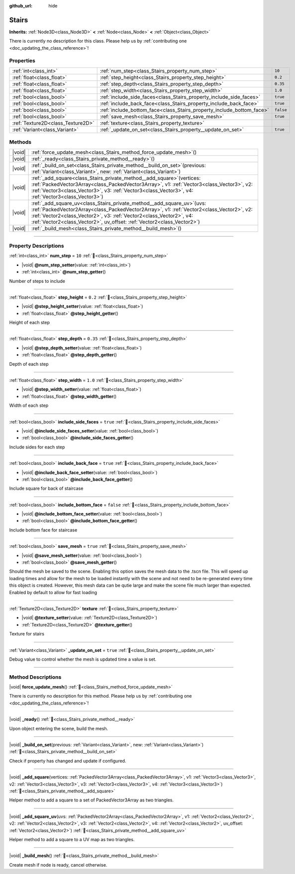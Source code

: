 :github_url: hide

.. DO NOT EDIT THIS FILE!!!
.. Generated automatically from Godot engine sources.
.. Generator: https://github.com/godotengine/godot/tree/master/doc/tools/make_rst.py.
.. XML source: https://github.com/godotengine/godot/tree/master/doc/xml/example/Stairs.xml.

.. _class_Stairs:

Stairs
======

**Inherits:** :ref:`Node3D<class_Node3D>` **<** :ref:`Node<class_Node>` **<** :ref:`Object<class_Object>`

.. container:: contribute

	There is currently no description for this class. Please help us by :ref:`contributing one <doc_updating_the_class_reference>`!

.. rst-class:: classref-reftable-group

Properties
----------

.. table::
   :widths: auto

   +-----------------------------------+-----------------------------------------------------------------------+-----------+
   | :ref:`int<class_int>`             | :ref:`num_step<class_Stairs_property_num_step>`                       | ``10``    |
   +-----------------------------------+-----------------------------------------------------------------------+-----------+
   | :ref:`float<class_float>`         | :ref:`step_height<class_Stairs_property_step_height>`                 | ``0.2``   |
   +-----------------------------------+-----------------------------------------------------------------------+-----------+
   | :ref:`float<class_float>`         | :ref:`step_depth<class_Stairs_property_step_depth>`                   | ``0.35``  |
   +-----------------------------------+-----------------------------------------------------------------------+-----------+
   | :ref:`float<class_float>`         | :ref:`step_width<class_Stairs_property_step_width>`                   | ``1.0``   |
   +-----------------------------------+-----------------------------------------------------------------------+-----------+
   | :ref:`bool<class_bool>`           | :ref:`include_side_faces<class_Stairs_property_include_side_faces>`   | ``true``  |
   +-----------------------------------+-----------------------------------------------------------------------+-----------+
   | :ref:`bool<class_bool>`           | :ref:`include_back_face<class_Stairs_property_include_back_face>`     | ``true``  |
   +-----------------------------------+-----------------------------------------------------------------------+-----------+
   | :ref:`bool<class_bool>`           | :ref:`include_bottom_face<class_Stairs_property_include_bottom_face>` | ``false`` |
   +-----------------------------------+-----------------------------------------------------------------------+-----------+
   | :ref:`bool<class_bool>`           | :ref:`save_mesh<class_Stairs_property_save_mesh>`                     | ``true``  |
   +-----------------------------------+-----------------------------------------------------------------------+-----------+
   | :ref:`Texture2D<class_Texture2D>` | :ref:`texture<class_Stairs_property_texture>`                         |           |
   +-----------------------------------+-----------------------------------------------------------------------+-----------+
   | :ref:`Variant<class_Variant>`     | :ref:`_update_on_set<class_Stairs_property__update_on_set>`           | ``true``  |
   +-----------------------------------+-----------------------------------------------------------------------+-----------+

.. rst-class:: classref-reftable-group

Methods
-------

.. table::
   :widths: auto

   +--------+-------------------------------------------------------------------------------------------------------------------------------------------------------------------------------------------------------------------------------------------------------------------------------------------------------------------------------+
   | |void| | :ref:`force_update_mesh<class_Stairs_method_force_update_mesh>`\ (\ )                                                                                                                                                                                                                                                         |
   +--------+-------------------------------------------------------------------------------------------------------------------------------------------------------------------------------------------------------------------------------------------------------------------------------------------------------------------------------+
   | |void| | :ref:`_ready<class_Stairs_private_method__ready>`\ (\ )                                                                                                                                                                                                                                                                       |
   +--------+-------------------------------------------------------------------------------------------------------------------------------------------------------------------------------------------------------------------------------------------------------------------------------------------------------------------------------+
   | |void| | :ref:`_build_on_set<class_Stairs_private_method__build_on_set>`\ (\ previous\: :ref:`Variant<class_Variant>`, new\: :ref:`Variant<class_Variant>`\ )                                                                                                                                                                          |
   +--------+-------------------------------------------------------------------------------------------------------------------------------------------------------------------------------------------------------------------------------------------------------------------------------------------------------------------------------+
   | |void| | :ref:`_add_square<class_Stairs_private_method__add_square>`\ (\ vertices\: :ref:`PackedVector3Array<class_PackedVector3Array>`, v1\: :ref:`Vector3<class_Vector3>`, v2\: :ref:`Vector3<class_Vector3>`, v3\: :ref:`Vector3<class_Vector3>`, v4\: :ref:`Vector3<class_Vector3>`\ )                                             |
   +--------+-------------------------------------------------------------------------------------------------------------------------------------------------------------------------------------------------------------------------------------------------------------------------------------------------------------------------------+
   | |void| | :ref:`_add_square_uv<class_Stairs_private_method__add_square_uv>`\ (\ uvs\: :ref:`PackedVector2Array<class_PackedVector2Array>`, v1\: :ref:`Vector2<class_Vector2>`, v2\: :ref:`Vector2<class_Vector2>`, v3\: :ref:`Vector2<class_Vector2>`, v4\: :ref:`Vector2<class_Vector2>`, uv_offset\: :ref:`Vector2<class_Vector2>`\ ) |
   +--------+-------------------------------------------------------------------------------------------------------------------------------------------------------------------------------------------------------------------------------------------------------------------------------------------------------------------------------+
   | |void| | :ref:`_build_mesh<class_Stairs_private_method__build_mesh>`\ (\ )                                                                                                                                                                                                                                                             |
   +--------+-------------------------------------------------------------------------------------------------------------------------------------------------------------------------------------------------------------------------------------------------------------------------------------------------------------------------------+

.. rst-class:: classref-section-separator

----

.. rst-class:: classref-descriptions-group

Property Descriptions
---------------------

.. _class_Stairs_property_num_step:

.. rst-class:: classref-property

:ref:`int<class_int>` **num_step** = ``10`` :ref:`🔗<class_Stairs_property_num_step>`

.. rst-class:: classref-property-setget

- |void| **@num_step_setter**\ (\ value\: :ref:`int<class_int>`\ )
- :ref:`int<class_int>` **@num_step_getter**\ (\ )

Number of steps to include

.. rst-class:: classref-item-separator

----

.. _class_Stairs_property_step_height:

.. rst-class:: classref-property

:ref:`float<class_float>` **step_height** = ``0.2`` :ref:`🔗<class_Stairs_property_step_height>`

.. rst-class:: classref-property-setget

- |void| **@step_height_setter**\ (\ value\: :ref:`float<class_float>`\ )
- :ref:`float<class_float>` **@step_height_getter**\ (\ )

Height of each step

.. rst-class:: classref-item-separator

----

.. _class_Stairs_property_step_depth:

.. rst-class:: classref-property

:ref:`float<class_float>` **step_depth** = ``0.35`` :ref:`🔗<class_Stairs_property_step_depth>`

.. rst-class:: classref-property-setget

- |void| **@step_depth_setter**\ (\ value\: :ref:`float<class_float>`\ )
- :ref:`float<class_float>` **@step_depth_getter**\ (\ )

Depth of each step

.. rst-class:: classref-item-separator

----

.. _class_Stairs_property_step_width:

.. rst-class:: classref-property

:ref:`float<class_float>` **step_width** = ``1.0`` :ref:`🔗<class_Stairs_property_step_width>`

.. rst-class:: classref-property-setget

- |void| **@step_width_setter**\ (\ value\: :ref:`float<class_float>`\ )
- :ref:`float<class_float>` **@step_width_getter**\ (\ )

Width of each step

.. rst-class:: classref-item-separator

----

.. _class_Stairs_property_include_side_faces:

.. rst-class:: classref-property

:ref:`bool<class_bool>` **include_side_faces** = ``true`` :ref:`🔗<class_Stairs_property_include_side_faces>`

.. rst-class:: classref-property-setget

- |void| **@include_side_faces_setter**\ (\ value\: :ref:`bool<class_bool>`\ )
- :ref:`bool<class_bool>` **@include_side_faces_getter**\ (\ )

Include sides for each step

.. rst-class:: classref-item-separator

----

.. _class_Stairs_property_include_back_face:

.. rst-class:: classref-property

:ref:`bool<class_bool>` **include_back_face** = ``true`` :ref:`🔗<class_Stairs_property_include_back_face>`

.. rst-class:: classref-property-setget

- |void| **@include_back_face_setter**\ (\ value\: :ref:`bool<class_bool>`\ )
- :ref:`bool<class_bool>` **@include_back_face_getter**\ (\ )

Include square for back of staircase

.. rst-class:: classref-item-separator

----

.. _class_Stairs_property_include_bottom_face:

.. rst-class:: classref-property

:ref:`bool<class_bool>` **include_bottom_face** = ``false`` :ref:`🔗<class_Stairs_property_include_bottom_face>`

.. rst-class:: classref-property-setget

- |void| **@include_bottom_face_setter**\ (\ value\: :ref:`bool<class_bool>`\ )
- :ref:`bool<class_bool>` **@include_bottom_face_getter**\ (\ )

Include bottom face for staircase

.. rst-class:: classref-item-separator

----

.. _class_Stairs_property_save_mesh:

.. rst-class:: classref-property

:ref:`bool<class_bool>` **save_mesh** = ``true`` :ref:`🔗<class_Stairs_property_save_mesh>`

.. rst-class:: classref-property-setget

- |void| **@save_mesh_setter**\ (\ value\: :ref:`bool<class_bool>`\ )
- :ref:`bool<class_bool>` **@save_mesh_getter**\ (\ )

Should the mesh be saved to the scene. Enabling this option saves the mesh data to the .tscn file. This will speed up loading times and allow for the mesh to be loaded instantly with the scene and not need to be re-generated every time this object is created. However, this mesh data can be qutie large and make the scene file much larger than expected.  Enabled by default to allow for fast loading

.. rst-class:: classref-item-separator

----

.. _class_Stairs_property_texture:

.. rst-class:: classref-property

:ref:`Texture2D<class_Texture2D>` **texture** :ref:`🔗<class_Stairs_property_texture>`

.. rst-class:: classref-property-setget

- |void| **@texture_setter**\ (\ value\: :ref:`Texture2D<class_Texture2D>`\ )
- :ref:`Texture2D<class_Texture2D>` **@texture_getter**\ (\ )

Texture for stairs

.. rst-class:: classref-item-separator

----

.. _class_Stairs_property__update_on_set:

.. rst-class:: classref-property

:ref:`Variant<class_Variant>` **_update_on_set** = ``true`` :ref:`🔗<class_Stairs_property__update_on_set>`

Debug value to control whether the mesh is updated time a value is set.

.. rst-class:: classref-section-separator

----

.. rst-class:: classref-descriptions-group

Method Descriptions
-------------------

.. _class_Stairs_method_force_update_mesh:

.. rst-class:: classref-method

|void| **force_update_mesh**\ (\ ) :ref:`🔗<class_Stairs_method_force_update_mesh>`

.. container:: contribute

	There is currently no description for this method. Please help us by :ref:`contributing one <doc_updating_the_class_reference>`!

.. rst-class:: classref-item-separator

----

.. _class_Stairs_private_method__ready:

.. rst-class:: classref-method

|void| **_ready**\ (\ ) :ref:`🔗<class_Stairs_private_method__ready>`

Upon object entering the scene, build the mesh.

.. rst-class:: classref-item-separator

----

.. _class_Stairs_private_method__build_on_set:

.. rst-class:: classref-method

|void| **_build_on_set**\ (\ previous\: :ref:`Variant<class_Variant>`, new\: :ref:`Variant<class_Variant>`\ ) :ref:`🔗<class_Stairs_private_method__build_on_set>`

Check if property has changed and update if configured.

.. rst-class:: classref-item-separator

----

.. _class_Stairs_private_method__add_square:

.. rst-class:: classref-method

|void| **_add_square**\ (\ vertices\: :ref:`PackedVector3Array<class_PackedVector3Array>`, v1\: :ref:`Vector3<class_Vector3>`, v2\: :ref:`Vector3<class_Vector3>`, v3\: :ref:`Vector3<class_Vector3>`, v4\: :ref:`Vector3<class_Vector3>`\ ) :ref:`🔗<class_Stairs_private_method__add_square>`

Helper method to add a square to a set of PackedVector3Array as two triangles.

.. rst-class:: classref-item-separator

----

.. _class_Stairs_private_method__add_square_uv:

.. rst-class:: classref-method

|void| **_add_square_uv**\ (\ uvs\: :ref:`PackedVector2Array<class_PackedVector2Array>`, v1\: :ref:`Vector2<class_Vector2>`, v2\: :ref:`Vector2<class_Vector2>`, v3\: :ref:`Vector2<class_Vector2>`, v4\: :ref:`Vector2<class_Vector2>`, uv_offset\: :ref:`Vector2<class_Vector2>`\ ) :ref:`🔗<class_Stairs_private_method__add_square_uv>`

Helper method to add a square to a UV map as two triangles.

.. rst-class:: classref-item-separator

----

.. _class_Stairs_private_method__build_mesh:

.. rst-class:: classref-method

|void| **_build_mesh**\ (\ ) :ref:`🔗<class_Stairs_private_method__build_mesh>`

Create mesh if node is ready, cancel otherwise.

.. |virtual| replace:: :abbr:`virtual (This method should typically be overridden by the user to have any effect.)`
.. |const| replace:: :abbr:`const (This method has no side effects. It doesn't modify any of the instance's member variables.)`
.. |vararg| replace:: :abbr:`vararg (This method accepts any number of arguments after the ones described here.)`
.. |constructor| replace:: :abbr:`constructor (This method is used to construct a type.)`
.. |static| replace:: :abbr:`static (This method doesn't need an instance to be called, so it can be called directly using the class name.)`
.. |operator| replace:: :abbr:`operator (This method describes a valid operator to use with this type as left-hand operand.)`
.. |bitfield| replace:: :abbr:`BitField (This value is an integer composed as a bitmask of the following flags.)`
.. |void| replace:: :abbr:`void (No return value.)`
